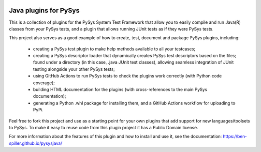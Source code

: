 .. image:: ../../workflows/PySys/badge.svg
	:target: ../../actions
.. image:: ../../workflows/Docs/badge.svg
	:target: ../../actions
.. image:: https://codecov.io/gh/ben-spiller/pysysjava/branch/main/graph/badge.svg
	:target: https://codecov.io/gh/ben-spiller/pysysjava

Java plugins for PySys
======================
This is a collection of plugins for the PySys System Test Framework that allow you to easily compile and run Java(R) 
classes from your PySys tests, and a plugin that allows running JUnit tests as if they were PySys tests. 

This project also serves as a good example of how to create, test, document and package PySys plugins, including:

	- creating a PySys test plugin to make help methods available to all your testcases; 
	- creating a PySys descriptor loader that dynamically creates PySys test descriptors based on the files; 
	  found under a directory (in this case, .java JUnit test classes), allowing seamless integration of JUnit testing 
	  alongside your other PySys tests; 
	- using GitHub Actions to run PySys tests to check the plugins work correctly (with Python code coverage); 
	- building HTML documentation for the plugins (with cross-references to the main PySys documentation); 
	- generating a Python .whl package for installing them, and a GitHub Actions workflow for uploading to PyPi. 

Feel free to fork this project and use as a starting point for your own plugins that add support for new 
languages/toolsets to PySys. To make it easy to reuse code from this plugin project it has a Public Domain license. 

For more information about the features of this plugin and how to install and use it, see the documentation: 
https://ben-spiller.github.io/pysysjava/
